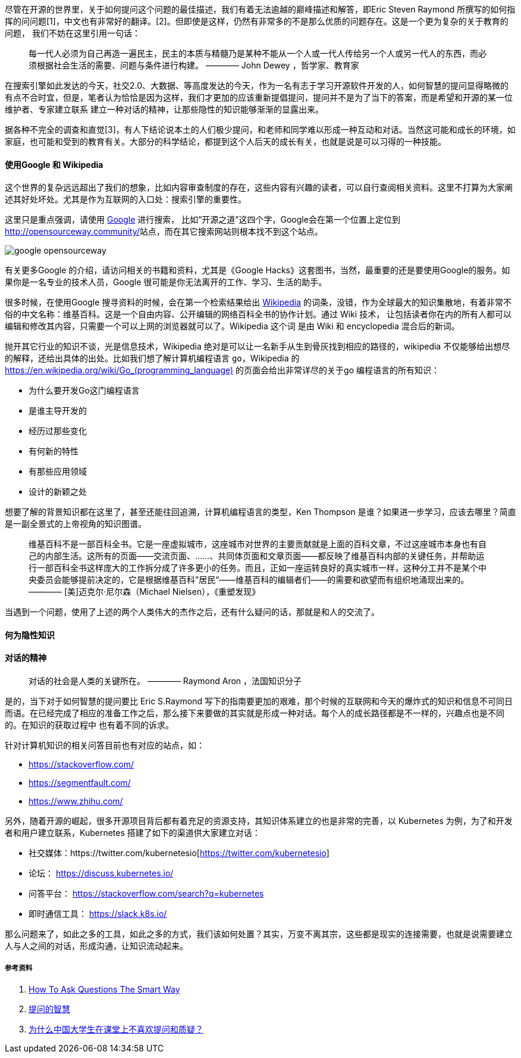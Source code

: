 

尽管在开源的世界里，关于如何提问这个问题的最佳描述，我们有着无法逾越的巅峰描述和解答，即Eric Steven Raymond 所撰写的如何指挥的问问题[1]，中文也有非常好的翻译。[2]。但即使是这样，仍然有非常多的不是那么优质的问题存在。这是一个更为复杂的关于教育的问题，
我们不妨在这里引用一句话：

> 每一代人必须为自己再造一遍民主，民主的本质与精髓乃是某种不能从一个人或一代人传给另一个人或另一代人的东西，而必须根据社会生活的需要、问题与条件进行构建。
>   ———— John Dewey ，哲学家、教育家

在搜索引擎如此发达的今天，社交2.0、大数据、等高度发达的今天，作为一名有志于学习开源软件开发的人，如何智慧的提问显得略微的有点不合时宜，但是，笔者认为恰恰是因为这样，我们才更加的应该重新提倡提问，提问并不是为了当下的答案，而是希望和开源的某一位维护者、专家建立联系
建立一种对话的精神，让那些隐性的知识能够渐渐的显露出来。

据各种不完全的调查和直觉[3]，有人下结论说本土的人们极少提问，和老师和同学难以形成一种互动和对话。当然这可能和成长的环境，如家庭，也可能和受到的教育有关。大部分的科学结论，都提到这个人后天的成长有关，也就是说是可以习得的一种技能。

==== 使用Google 和 Wikipedia

这个世界的复杂远远超出了我们的想象，比如内容审查制度的存在，这些内容有兴趣的读者，可以自行查阅相关资料。这里不打算为大家阐述其好处坏处。尤其是作为互联网的入口处：搜索引擎的重要性。

这里只是重点强调，请使用 https://www.google.com/[Google] 进行搜索， 比如“开源之道”这四个字，Google会在第一个位置上定位到 http://opensourceway.community/[http://opensourceway.community/]站点，而在其它搜索网站则根本找不到这个站点。

image::google-opensourceway.png[]

有关更多Google 的介绍，请访问相关的书籍和资料，尤其是《Google Hacks》这套图书，当然，最重要的还是要使用Google的服务。如果你是一名专业的技术人员，Google 很可能是你无法离开的工作、学习、生活的助手。

很多时候，在使用Google 搜寻资料的时候，会在第一个检索结果给出 https://www.wikipedia.org/[Wikipedia] 的词条，没错，作为全球最大的知识集散地，有着非常不俗的中文名称：维基百科。这是一个自由内容、公开编辑的网络百科全书的协作计划。通过 Wiki 技术，
让包括读者你在内的所有人都可以编辑和修改其内容，只需要一个可以上网的浏览器就可以了。Wikipedia 这个词 是由 Wiki 和 encyclopedia 混合后的新词。

抛开其它行业的知识不谈，光是信息技术，Wikipedia 绝对是可以让一名新手从生到骨灰找到相应的路径的，wikipedia 不仅能够给出想尽的解释，还给出具体的出处。比如我们想了解计算机编程语言 `go`，Wikipedia 的 https://en.wikipedia.org/wiki/Go_(programming_language)[https://en.wikipedia.org/wiki/Go_(programming_language)]
的页面会给出非常详尽的关于go 编程语言的所有知识：

* 为什么要开发Go这门编程语言
* 是谁主导开发的
* 经历过那些变化
* 有何新的特性
* 有那些应用领域
* 设计的新颖之处

想要了解的背景知识都在这里了，甚至还能往回追溯，计算机编程语言的类型，Ken Thompson 是谁？如果进一步学习，应该去哪里？简直是一副全景式的上帝视角的知识图谱。

> 维基百科不是一部百科全书。它是一座虚拟城市，这座城市对世界的主要贡献就是上面的百科文章，不过这座城市本身也有自己的内部生活。这所有的页面——交流页面、......、共同体页面和文章页面——都反映了维基百科内部的关键任务，并帮助运行一部百科全书这样庞大的工作拆分成了许多更小的任务。而且，正如一座运转良好的真实城市一样，这种分工并不是某个中央委员会能够提前决定的，它是根据维基百科”居民“——维基百科的编辑者们——的需要和欲望而有组织地涌现出来的。
>    ———— [美]迈克尔·尼尔森（Michael Nielsen），《重塑发现》

当遇到一个问题，使用了上述的两个人类伟大的杰作之后，还有什么疑问的话，那就是和人的交流了。

==== 何为隐性知识



==== 对话的精神

> 对话的社会是人类的关键所在。
>  ———— Raymond Aron ，法国知识分子

是的，当下对于如何智慧的提问要比 Eric S.Raymond 写下的指南要更加的艰难，那个时候的互联网和今天的爆炸式的知识和信息不可同日而语。在已经完成了相应的准备工作之后，那么接下来要做的其实就是形成一种对话。每个人的成长路径都是不一样的，兴趣点也是不同的。在知识的获取过程中
也有着不同的诉求。

针对计算机知识的相关问答目前也有对应的站点，如：

* https://stackoverflow.com/[https://stackoverflow.com/]
* https://segmentfault.com/[https://segmentfault.com/]
* https://www.zhihu.com/[https://www.zhihu.com/]

另外，随着开源的崛起，很多开源项目背后都有着充足的资源支持，其知识体系建立的也是非常的完善，以 Kubernetes 为例，为了和开发者和用户建立联系，Kubernetes 搭建了如下的渠道供大家建立对话：

* 社交媒体：https://twitter.com/kubernetesio[https://twitter.com/kubernetesio]
* 论坛： https://discuss.kubernetes.io/[https://discuss.kubernetes.io/]
* 问答平台： https://stackoverflow.com/search?q=kubernetes[https://stackoverflow.com/search?q=kubernetes]
* 即时通信工具： https://slack.k8s.io/[https://slack.k8s.io/]

那么问题来了，如此之多的工具，如此之多的方式，我们该如何处置？其实，万变不离其宗，这些都是现实的连接需要，也就是说需要建立人与人之间的对话，形成沟通，让知识流动起来。


===== 参考资料

1. http://www.catb.org/~esr/faqs/smart-questions.html[How To Ask Questions The Smart Way]
2. https://github.com/tvvocold/How-To-Ask-Questions-The-Smart-Way[提问的智慧]
3. https://www.zhihu.com/question/19577811[为什么中国大学生在课堂上不喜欢提问和质疑？]
